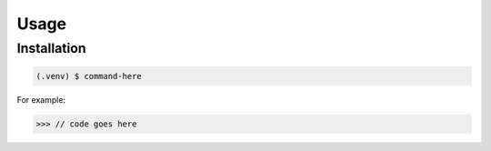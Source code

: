 Usage
=====

.. _installation:

Installation
------------

.. code-block:: console

   (.venv) $ command-here


For example:

>>> // code goes here

